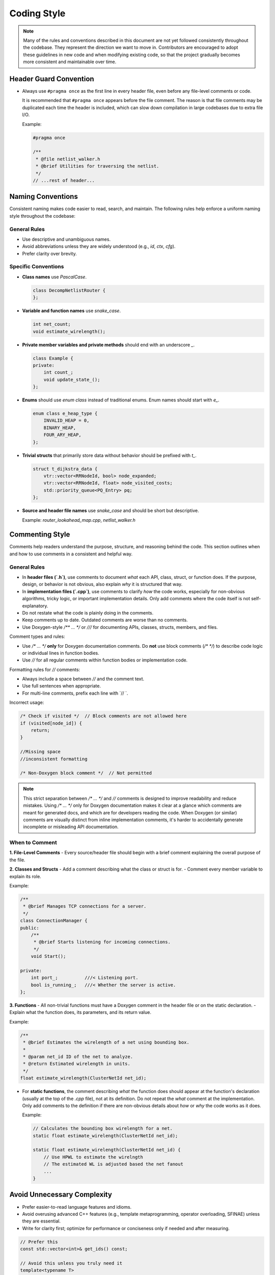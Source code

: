 
Coding Style
=============

.. note::

   Many of the rules and conventions described in this document are not yet followed consistently throughout the codebase.
   They represent the direction we want to move in.
   Contributors are encouraged to adopt these guidelines in new code and when modifying existing code,
   so that the project gradually becomes more consistent and maintainable over time.

Header Guard Convention
~~~~~~~~~~~~~~~~~~~~~

- Always use ``#pragma once`` as the first line in every header file, even before any file-level comments or code.

  It is recommended that ``#pragma once`` appears before the file comment.
  The reason is that file comments may be duplicated each time the header is included,
  which can slow down compilation in large codebases due to extra file I/O.

  Example:

  .. code-block:: cpp

      #pragma once

      /**
       * @file netlist_walker.h
       * @brief Utilities for traversing the netlist.
       */
      // ...rest of header...

Naming Conventions
~~~~~~~~~~~~~

Consistent naming makes code easier to read, search, and maintain.
The following rules help enforce a uniform naming style throughout the codebase:

General Rules
-------------

- Use descriptive and unambiguous names.
- Avoid abbreviations unless they are widely understood (e.g., `id`, `ctx`, `cfg`).
- Prefer clarity over brevity.

Specific Conventions
--------------------

- **Class names** use `PascalCase`.

  .. code-block:: cpp

      class DecompNetlistRouter {
      };

- **Variable and function names** use `snake_case`.

  .. code-block:: cpp

      int net_count;
      void estimate_wirelength();

- **Private member variables and private methods** should end with an underscore `_`.

  .. code-block:: cpp

      class Example {
      private:
          int count_;
          void update_state_();
      };

- **Enums** should use `enum class` instead of traditional enums. Enum names should start with `e_`.

  .. code-block:: cpp

      enum class e_heap_type {
          INVALID_HEAP = 0,
          BINARY_HEAP,
          FOUR_ARY_HEAP,
      };

- **Trivial structs** that primarily store data without behavior should be prefixed with `t_`.

  .. code-block:: cpp

      struct t_dijkstra_data {
          vtr::vector<RRNodeId, bool> node_expanded;
          vtr::vector<RRNodeId, float> node_visited_costs;
          std::priority_queue<PQ_Entry> pq;
      };

- **Source and header file names** use `snake_case` and should be short but descriptive.

  Example: `router_lookahead_map.cpp`, `netlist_walker.h`



Commenting Style
~~~~~~~~~~~~~~~~

Comments help readers understand the purpose, structure, and reasoning behind the code.
This section outlines when and how to use comments in a consistent and helpful way.

General Rules
-------------

- In **header files (`.h`)**, use comments to document *what* each API, class, struct, or function does.
  If the purpose, design, or behavior is not obvious, also explain *why* it is structured that way.
- In **implementation files (`.cpp`)**, use comments to clarify *how* the code works,
  especially for non-obvious algorithms, tricky logic, or important implementation details.
  Only add comments where the code itself is not self-explanatory.
- Do not restate what the code is plainly doing in the comments.
- Keep comments up to date. Outdated comments are worse than no comments.
- Use Doxygen-style `/** ... */` or `///` for documenting APIs, classes, structs, members, and files.

Comment types and rules:

- Use `/* ... */` **only** for Doxygen documentation comments.
  Do **not** use block comments (`/* */`) to describe code logic or individual lines in function bodies.

- Use `//` for all regular comments within function bodies or implementation code.

Formatting rules for `//` comments:

- Always include a space between `//` and the comment text.
- Use full sentences when appropriate.
- For multi-line comments, prefix each line with `// `.

Incorrect usage:

.. code-block:: cpp

    /* Check if visited */  // Block comments are not allowed here
    if (visited[node_id]) {
        return;
    }

    //Missing space
    //inconsistent formatting

    /* Non-Doxygen block comment */  // Not permitted

.. note::

   This strict separation between `/* ... */` and `//` comments is designed to improve readability and reduce mistakes.
   Using `/* ... */` only for Doxygen documentation makes it clear at a glance which comments are meant for generated docs,
   and which are for developers reading the code. When Doxygen (or similar) comments are visually distinct from inline implementation comments,
   it's harder to accidentally generate incomplete or misleading API documentation.


When to Comment
---------------

**1. File-Level Comments**
- Every source/header file should begin with a brief comment explaining the overall purpose of the file.

**2. Classes and Structs**
- Add a comment describing what the class or struct is for.
- Comment every member variable to explain its role.

Example:

.. code-block:: cpp

    /**
     * @brief Manages TCP connections for a server.
     */
    class ConnectionManager {
    public:
        /**
         * @brief Starts listening for incoming connections.
         */
        void Start();

    private:
        int port_;          ///< Listening port.
        bool is_running_;   ///< Whether the server is active.
    };


**3. Functions**
- All non-trivial functions must have a Doxygen comment in the header file or on the static declaration.
- Explain what the function does, its parameters, and its return value.

Example:

.. code-block:: cpp

    /**
     * @brief Estimates the wirelength of a net using bounding box.
     *
     * @param net_id ID of the net to analyze.
     * @return Estimated wirelength in units.
     */
    float estimate_wirelength(ClusterNetId net_id);

- For **static functions**, the comment describing *what* the function does should appear at the function's declaration
  (usually at the top of the `.cpp` file), not at its definition. Do not repeat the *what* comment at the implementation.
  Only add comments to the definition if there are non-obvious details about *how* or *why* the code works as it does.

  Example:

  .. code-block:: cpp

      // Calculates the bounding box wirelength for a net.
      static float estimate_wirelength(ClusterNetId net_id);

      static float estimate_wirelength(ClusterNetId net_id) {
          // Use HPWL to estimate the wirelngth
          // The estimated WL is adjusted based the net fanout
          ...
      }




Avoid Unnecessary Complexity
~~~~~~~~~~~~~~~~~~~~~~~~~~~

- Prefer easier-to-read language features and idioms.
- Avoid overusing advanced C++ features (e.g., template metaprogramming, operator overloading, SFINAE) unless they are essential.
- Write for clarity first; optimize for performance or conciseness only if needed and after measuring.

.. code-block:: cpp

    // Prefer this
    const std::vector<int>& get_ids() const;

    // Avoid this unless you truly need it
    template<typename T>
    auto&& get_ids() const && noexcept;


- **Write short functions.** Functions should do one thing. Short functions are easier to understand, test, and reuse, and their purpose can be clearly described in a concise comment or documentation block.
- **Limit function length.** If a function is growing too long or is difficult to describe in a sentence or two, consider splitting it into smaller helper functions.
- **Favor simplicity.** Avoid clever or unnecessarily complex constructs. Code should be easy to read and maintain by others, not just the original author.
- **Avoid deep abstract class hierarchies.** Excessive layering of virtual base classes makes the code hard to navigate and understand. Many tools (e.g., IDEs, LSPs) struggle to follow virtual call chains, especially in large or templated codebases.
- **Avoid mixing templates with virtual functions.** This combination is particularly difficult to reason about and navigate. If you need to write generic code, prefer using either virtual dispatch or templates, but not both in the same interface.
- Before adding new functions, classes, or utilities, check the codebase and documentation to see if a similar utility already exists.
- Reuse or extend existing routines instead of duplicating functionality. This reduces bugs and makes the codebase more maintainable.



Group Related Data
~~~~~~~~~~~~~~~~~~

- Group related data members into `structs` or `classes` rather than passing multiple related parameters separately.
- Each data member and member function should be commented to explain its role, even in simple data structures.

.. code-block:: cpp

    /**
     * @brief Data about a routing node.
     */
    struct t_node_info {
        int id;            ///< Unique identifier.
        float cost;        ///< Routing cost.
        bool expanded;     ///< True if this node has been expanded.
    };

    // Instead of:
    void process_node(int node_id, float cost, bool expanded);

    // Prefer:
    void process_node(const t_node_info& info);

.. note::

   Organizing related data and routines in structs or classes with clear comments makes code easier to extend and understand.
   It also helps avoid errors from mismatched or misused arguments.



Assertion and Safety Check
~~~~~~~~~~~~~~~~

Assertions help catch bugs early by checking that assumptions hold at runtime.
Consistent use of assertions improves code reliability and helps developers identify problems close to their source.

General Guidelines
------------------

- Use assertions and data structure validators wherever possible.
- Prefer using `VTR_ASSERT` for checks that are inexpensive and should be enforced even in release builds.
- In CPU-critical or performance-sensitive code, use `VTR_ASSERT_SAFE` for potentially expensive checks.
  These checks are disabled in release builds but are useful during development and debugging.

.. code-block:: cpp

    // Cheap check: always on
    VTR_ASSERT(ptr != nullptr);

    // Expensive check: enabled only in debug/development builds
    VTR_ASSERT_SAFE(is_valid_graph(rr_graph));

- Use assertions to document the assumptions and constraints in your code.
- Prefer placing assertions as close as possible to where they might have been violated.

.. note::

   For more on assertion macros and their behavior, see :ref:`vtr_assertion` for more details.


Logging and Error Reporting
~~~~~~~~~~~~~
Use the VTR logging and error handling utilities instead of raw `printf`, `std::cerr`, `exit()`, or `throw`.

- Use `VTR_LOG`, `VTR_LOG_WARN`, and `VTR_LOG_ERROR`


.. code-block:: cpp

    VTR_LOG("Incr Slack updates %zu in %g sec\n", incr_slack_updates, incr_slack_update_time_sec);

    if (check_route_option == e_check_route_option::OFF) {
        VTR_LOG_WARN("The user disabled the check route step.");
        return;
    }

    if (total_edges_to_node[inode] != 0) {
        VTR_LOG_ERROR("in check_rr_graph: SOURCE node %d has a fanin of %d, expected 0.\n", inode, total_edges_to_node[inode]);
    }


Refer to :doc:`Logging - Errors - Assertions</api/vtrutil/logging>` to learn more about logging and error reporting.



Use of `auto`
~~~~~~~~~~~~~

Use `auto` only when the type is long, complex, or hard to write explicitly.

Examples where `auto` is appropriate:

.. code-block:: cpp

    auto it = container.begin();  // Iterator type is long and not helpful to spell out

    // The return type is std::vector<std::vector<std::pair<int, float>>>
    auto matrix = generate_adjacency_matrix();

    // Lambdas have unreadable and compiler-generated types — use auto for them
    auto add = [](int x, int y) { return x + y; };


Avoid `auto` when the type is simple and clear:

.. code-block:: cpp

    // Use type names when they are short and readable.
    for (RRNodeId node_id : device_ctx.rr_graph.nodes()) {
        t_rr_node_route_inf& node_inf = route_ctx.rr_node_route_inf[rr_id];
    }

    int count = 0;
    std::string name = "example";
    std::vector<int> numbers = {1, 2, 3};

Avoid:

.. code-block:: cpp

    auto count = 0;                // Simple and obvious type
    auto name = std::string("x");  // Hides a short, clear type

    for (auto node_id : device_ctx.rr_graph.nodes()) {
        // node_id is RRNodeId. Write it out for clarity.
        auto& node_inf = route_ctx.rr_node_route_inf[rr_id];
        // node_inf is t_rr_node_route_inf. Use the explicit type since it's simple and meaningful.
    }

Rationale: clear, explicit types help with readability and understanding. Avoid hiding simple types behind `auto`.